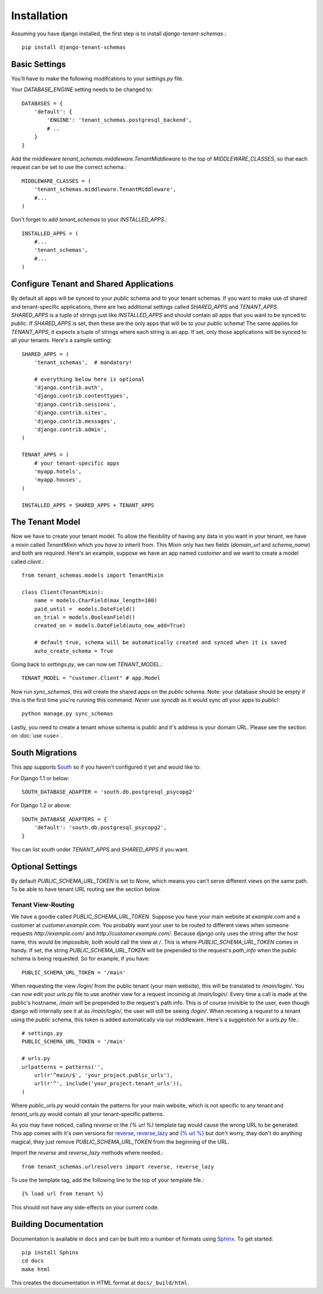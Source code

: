 ==================
Installation
==================
Assuming you have django installed, the first step is to install `django-tenant-schemas`.::

    pip install django-tenant-schemas

Basic Settings
==============
You'll have to make the following modifcations to your `settings.py` file.

Your `DATABASE_ENGINE` setting needs to be changed to::

    DATABASES = {
        'default': {
            'ENGINE': 'tenant_schemas.postgresql_backend',
            # ..
        }
    }
    
Add the middleware `tenant_schemas.middleware.TenantMiddleware` to the top of `MIDDLEWARE_CLASSES`, so that each request can be set to use the correct schema.::
    
    MIDDLEWARE_CLASSES = (
        'tenant_schemas.middleware.TenantMiddleware',
        #...
    )
    
Don't forget to add `tenant_schemas` to your `INSTALLED_APPS`.::
    
    INSTALLED_APPS = (
        #...
        'tenant_schemas',
        #...
    )

Configure Tenant and Shared Applications
========================================
By default all apps will be synced to your `public` schema and to your tenant schemas. If you want to make use of shared and tenant-specific applications, there are two additional settings called `SHARED_APPS` and `TENANT_APPS`. `SHARED_APPS` is a tuple of strings just like `INSTALLED_APPS` and should contain all apps that you want to be synced to `public`. If `SHARED_APPS` is set, then these are the only apps that will be to your `public` schema! The same applies for `TENANT_APPS`, it expects a tuple of strings where each string is an app. If set, only those applications will be synced to all your tenants. Here's a sample setting::

    SHARED_APPS = (
        'tenant_schemas',  # mandatory!
        
        # everything below here is optional
        'django.contrib.auth', 
        'django.contrib.contenttypes', 
        'django.contrib.sessions', 
        'django.contrib.sites', 
        'django.contrib.messages', 
        'django.contrib.admin', 
    )
    
    TENANT_APPS = (
        # your tenant-specific apps
        'myapp.hotels',
        'myapp.houses', 
    )

    INSTALLED_APPS = SHARED_APPS + TENANT_APPS


The Tenant Model
================
Now we have to create your tenant model. To allow the flexibility of having any data in you want in your tenant, we have a mixin called `TenantMixin` which you *have to* inherit from. This Mixin only has two fields (`domain_url` and `schema_name`) and both are required. Here's an example, suppose we have an app named `customer` and we want to create a model called `client`.::

    from tenant_schemas.models import TenantMixin
    
    class Client(TenantMixin):
        name = models.CharField(max_length=100)
        paid_until =  models.DateField()
        on_trial = models.BooleanField()
        created_on = models.DateField(auto_now_add=True)
        
        # default true, schema will be automatically created and synced when it is saved
        auto_create_schema = True 
    
Going back to `settings.py`, we can now set `TENANT_MODEL`.::

    TENANT_MODEL = "customer.Client" # app.Model
    
Now run `sync_schemas`, this will create the shared apps on the `public` schema. Note: your database should be empty if this is the first time you're running this command. *Never use* `syncdb` as it would sync *all* your apps to `public`!::

    python manage.py sync_schemas
    
Lastly, you need to create a tenant whose schema is `public` and it's address is your domain URL. Please see the section on :doc:`use <use>`.

South Migrations
================
This app supports `South <http://south.aeracode.org/>`_  so if you haven't configured it yet and would like to:

For Django 1.1 or below::

    SOUTH_DATABASE_ADAPTER = 'south.db.postgresql_psycopg2'

For Django 1.2 or above::

    SOUTH_DATABASE_ADAPTERS = {
        'default': 'south.db.postgresql_psycopg2',
    }
    
    
You can list `south` under `TENANT_APPS` and `SHARED_APPS` if you want. 

Optional Settings
=================
By default `PUBLIC_SCHEMA_URL_TOKEN` is set to `None`, which means you can't serve different views on the same path. To be able to have tenant URL routing see the section below.

Tenant View-Routing
-------------------
We have a goodie called `PUBLIC_SCHEMA_URL_TOKEN`. Suppose you have your main website at `example.com` and a customer at `customer.example.com`. You probably want your user to be routed to different views when someone requests `http://example.com/` and `http://customer.example.com/`. Because django only uses the string after the host name, this would be impossible, both would call the view at `/`. This is where `PUBLIC_SCHEMA_URL_TOKEN` comes in handy. If set, the string `PUBLIC_SCHEMA_URL_TOKEN` will be prepended to the request's `path_info` when the `public` schema is being requested. So for example, if you have::

    PUBLIC_SCHEMA_URL_TOKEN = '/main'
    
When requesting the view `/login/` from the public tenant (your main website), this will be translated to `/main/login/`. You can now edit your `urls.py` file to use another view for a request incoming at `/main/login/`. Every time a call is made at the public's hostname, `/main` will be prepended to the request's path info. This is of course invisible to the user, even though django will internally see it at as `/main/login/`, the user will still be seeing `/login/`. When receiving a request to a tenant using the `public` schema, this token is added automatically via our middleware. Here's a suggestion for a `urls.py` file.::

    # settings.py
    PUBLIC_SCHEMA_URL_TOKEN = '/main'
    
    # urls.py
    urlpatterns = patterns('',
        url(r'^main/$', 'your_project.public_urls'),
        url(r'^', include('your_project.tenant_urls')),
    )
    
Where `public_urls.py` would contain the patterns for your main website, which is not specific to any tenant and `tenant_urls.py` would contain all your tenant-specific patterns.

As you may have noticed, calling `reverse` or the `{% url %}` template tag would cause the wrong URL to be generated. This app comes with it's own versions for `reverse <https://github.com/bcarneiro/django-tenant-schemas/blob/master/tenant_schemas/urlresolvers.py>`_, `reverse_lazy <https://github.com/bcarneiro/django-tenant-schemas/blob/master/tenant_schemas/urlresolvers.py>`_  and `{% url %} <https://github.com/bcarneiro/django-tenant-schemas/blob/master/tenant_schemas/templatetags/tenant.py>`_ but don't worry, they don't do anything magical, they just remove `PUBLIC_SCHEMA_URL_TOKEN` from the beginning of the URL.

Import the `reverse` and `reverse_lazy` methods where needed.::

    from tenant_schemas.urlresolvers import reverse, reverse_lazy

To use the template tag, add the following line to the top of your template file.::

    {% load url from tenant %}
    
This should not have any side-effects on your current code.

Building Documentation
======================
Documentation is available in ``docs`` and can be built into a number of 
formats using `Sphinx <http://pypi.python.org/pypi/Sphinx>`_. To get started::

    pip install Sphinx
    cd docs
    make html

This creates the documentation in HTML format at ``docs/_build/html``.
